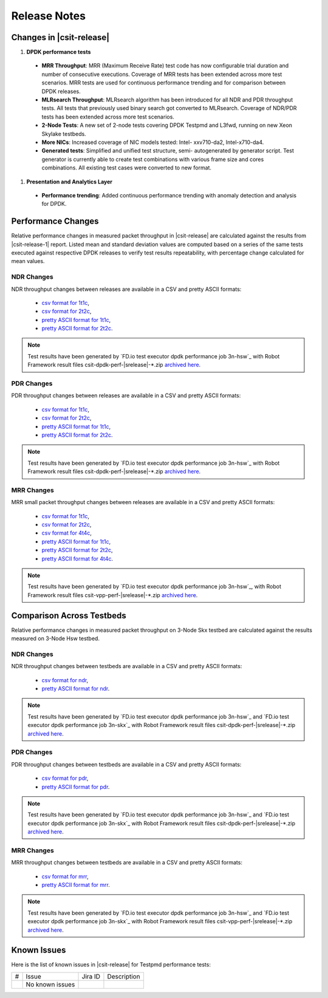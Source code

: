 Release Notes
=============

Changes in |csit-release|
-------------------------

#. **DPDK performance tests**

  - **MRR Throughput**: MRR (Maximum Receive Rate) test code has now
    configurable trial duration and number of consecutive executions.
    Coverage of MRR tests has been extended across more test
    scenarios. MRR tests are used for continuous performance trending
    and for comparison between DPDK releases.

  - **MLRsearch Throughput**: MLRsearch algorithm has been introduced
    for all NDR and PDR throughput tests. All tests that previously
    used binary search got converted to MLRsearch. Coverage of NDR/PDR
    tests has been extended across more test scenarios.

  - **2-Node Tests**: A new set of 2-node tests covering DPDK Testpmd
    and L3fwd, running on new Xeon Skylake testbeds.

  - **More NICs**: Increased coverage of NIC models tested: Intel-
    xxv710-da2, Intel-x710-da4.

  - **Generated tests**: Simplified and unified test structure, semi-
    autogenerated by generator script. Test generator is currently
    able to create test combinations with various frame size and
    cores combinations. All existing test cases were converted to new
    format.

#. **Presentation and Analytics Layer**

  - **Performance trending**: Added continuous performance trending with
    anomaly detection and analysis for DPDK.

Performance Changes
-------------------

Relative performance changes in measured packet throughput in |csit-release|
are calculated against the results from |csit-release-1|
report. Listed mean and standard deviation values are computed based on
a series of the same tests executed against respective DPDK releases to
verify test results repeatability, with percentage change calculated for
mean values.

NDR Changes
~~~~~~~~~~~

NDR throughput changes between releases are available in a CSV and pretty ASCII
formats:

  - `csv format for 1t1c <../_static/dpdk/performance-changes-1t1c-ndr.csv>`_,
  - `csv format for 2t2c <../_static/dpdk/performance-changes-2t2c-ndr.csv>`_,
  - `pretty ASCII format for 1t1c <../_static/dpdk/performance-changes-1t1c-ndr.txt>`_,
  - `pretty ASCII format for 2t2c <../_static/dpdk/performance-changes-2t2c-ndr.txt>`_.

.. note::

    Test results have been generated by
    `FD.io test executor dpdk performance job 3n-hsw`_
    with Robot Framework result
    files csit-dpdk-perf-|srelease|-\*.zip
    `archived here <../_static/archive/>`_.

PDR Changes
~~~~~~~~~~~

PDR throughput changes between releases are available in a CSV and pretty ASCII
formats:

  - `csv format for 1t1c <../_static/dpdk/performance-changes-1t1c-pdr.csv>`_,
  - `csv format for 2t2c <../_static/dpdk/performance-changes-2t2c-pdr.csv>`_,
  - `pretty ASCII format for 1t1c <../_static/dpdk/performance-changes-1t1c-pdr.txt>`_,
  - `pretty ASCII format for 2t2c <../_static/dpdk/performance-changes-2t2c-pdr.txt>`_.

.. note::

    Test results have been generated by
    `FD.io test executor dpdk performance job 3n-hsw`_
    with Robot Framework result
    files csit-dpdk-perf-|srelease|-\*.zip
    `archived here <../_static/archive/>`_.

MRR Changes
~~~~~~~~~~~

MRR small packet throughput changes between releases are available in a
CSV and pretty ASCII formats:

  - `csv format for 1t1c <../_static/dpdk/performance-changes-1t1c-mrr.csv>`_,
  - `csv format for 2t2c <../_static/dpdk/performance-changes-2t2c-mrr.csv>`_,
  - `csv format for 4t4c <../_static/dpdk/performance-changes-4t4c-mrr.csv>`_,
  - `pretty ASCII format for 1t1c <../_static/dpdk/performance-changes-1t1c-mrr.txt>`_,
  - `pretty ASCII format for 2t2c <../_static/dpdk/performance-changes-2t2c-mrr.txt>`_,
  - `pretty ASCII format for 4t4c <../_static/dpdk/performance-changes-4t4c-mrr.txt>`_.

.. note::

    Test results have been generated by
    `FD.io test executor dpdk performance job 3n-hsw`_,
    with Robot Framework result
    files csit-vpp-perf-|srelease|-\*.zip
    `archived here <../_static/archive/>`_.

Comparison Across Testbeds
--------------------------

Relative performance changes in measured packet throughput on 3-Node Skx testbed
are calculated against the results measured on 3-Node Hsw testbed.

NDR Changes
~~~~~~~~~~~

NDR throughput changes between testbeds are available in a CSV and pretty ASCII
formats:

  - `csv format for ndr <../_static/dpdk/performance-compare-testbeds-3n-hsw-3n-skx-ndr.csv>`_,
  - `pretty ASCII format for ndr <../_static/dpdk/performance-compare-testbeds-3n-hsw-3n-skx-ndr.txt>`_.

.. note::

    Test results have been generated by
    `FD.io test executor dpdk performance job 3n-hsw`_ and
    `FD.io test executor dpdk performance job 3n-skx`_
    with Robot Framework result
    files csit-dpdk-perf-|srelease|-\*.zip
    `archived here <../_static/archive/>`_.

PDR Changes
~~~~~~~~~~~

PDR throughput changes between testbeds are available in a CSV and pretty ASCII
formats:

  - `csv format for pdr <../_static/dpdk/performance-compare-testbeds-3n-hsw-3n-skx-pdr.csv>`_,
  - `pretty ASCII format for pdr <../_static/dpdk/performance-compare-testbeds-3n-hsw-3n-skx-pdr.txt>`_.

.. note::

    Test results have been generated by
    `FD.io test executor dpdk performance job 3n-hsw`_ and
    `FD.io test executor dpdk performance job 3n-skx`_
    with Robot Framework result
    files csit-dpdk-perf-|srelease|-\*.zip
    `archived here <../_static/archive/>`_.

MRR Changes
~~~~~~~~~~~

MRR throughput changes between testbeds are available in a
CSV and pretty ASCII formats:

  - `csv format for mrr <../_static/dpdk/performance-compare-testbeds-3n-hsw-3n-skx-mrr.csv>`_,
  - `pretty ASCII format for mrr <../_static/dpdk/performance-compare-testbeds-3n-hsw-3n-skx-mrr.txt>`_.

.. note::

    Test results have been generated by
    `FD.io test executor dpdk performance job 3n-hsw`_ and
    `FD.io test executor dpdk performance job 3n-skx`_
    with Robot Framework result
    files csit-vpp-perf-|srelease|-\*.zip
    `archived here <../_static/archive/>`_.

Known Issues
------------

Here is the list of known issues in |csit-release| for Testpmd performance tests:

+---+---------------------------------------------------+------------+-----------------------------------------------------------------+
| # | Issue                                             | Jira ID    | Description                                                     |
+---+---------------------------------------------------+------------+-----------------------------------------------------------------+
|   | No known issues                                   |            |                                                                 |
+---+---------------------------------------------------+------------+-----------------------------------------------------------------+
